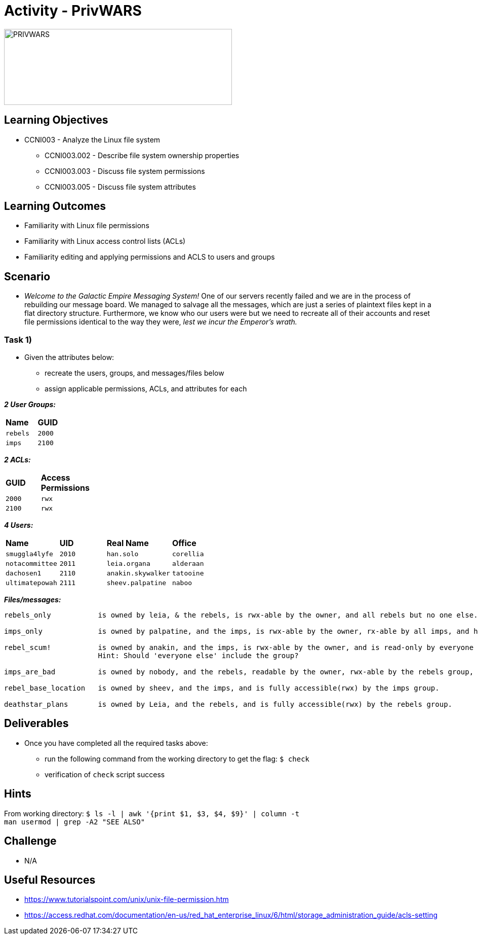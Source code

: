 :doctype: book
:stylesheet: ../../cctc.css

= Activity - PrivWARS

image::../Resources/PRIVWARS.png[PRIVWARS,height="150",width="450",float="left"]

== Learning Objectives

* CCNI003 - Analyze the Linux file system
** CCNI003.002 - Describe file system ownership properties
** CCNI003.003 - Discuss file system permissions
** CCNI003.005 - Discuss file system attributes

== Learning Outcomes

* Familiarity with Linux file permissions
* Familiarity with Linux access control lists (ACLs)
* Familiarity editing and applying permissions and ACLS to users and groups

== Scenario

* _Welcome to the Galactic Empire Messaging System!_ One of our servers recently failed and we are in the process of rebuilding our message board. We managed to salvage all the messages, which are just a series of plaintext files kept in a flat directory structure. Furthermore, we know who our users were but we need to recreate all of their accounts and reset file permissions identical to the way they were, _lest we incur the Emperor's wrath._

=== Task 1)

* Given the attributes below:
** recreate the users, groups, and messages/files below
** assign applicable permissions, ACLs, and attributes for each

*_2 User Groups:_*
[width="15%"]
|===
|*Name*       |*GUID*
|`rebels`     |`2000`
|`imps`       |`2100`
|===

*_2 ACLs:_*
[width="20%"]
|===
|*GUID*   |*Access Permissions*
|`2000`   |`rwx`
|`2100`   |`rwx`
|===

*_4 Users:_*
[width="50%"]
|===
|*Name*           |*UID*    |*Real Name*          |*Office*
|`smuggla4lyfe`   |`2010`   |`han.solo`           |`corellia`
|`notacommittee`  |`2011`   |`leia.organa`        |`alderaan`
|`dachosen1`      |`2110`   |`anakin.skywalker`   |`tatooine`
|`ultimatepowah`  |`2111`   |`sheev.palpatine`    |`naboo`
|===

*_Files/messages:_* +
----
rebels_only           is owned by leia, & the rebels, is rwx-able by the owner, and all rebels but no one else.

imps_only             is owned by palpatine, and the imps, is rwx-able by the owner, rx-able by all imps, and has no further permissions.

rebel_scum!           is owned by anakin, and the imps, is rwx-able by the owner, and is read-only by everyone else.
                      Hint: Should 'everyone else' include the group?

imps_are_bad          is owned by nobody, and the rebels, readable by the owner, rwx-able by the rebels group, and is read-only by others.

rebel_base_location   is owned by sheev, and the imps, and is fully accessible(rwx) by the imps group.

deathstar_plans       is owned by Leia, and the rebels, and is fully accessible(rwx) by the rebels group.
----

== Deliverables

* Once you have completed all the required tasks above:
** run the following command from the working directory to get the flag: `$ check` +
** verification of `check` script success

== Hints

From working directory: `$ ls -l | awk '{print $1, $3, $4, $9}' | column -t` +
`man usermod | grep -A2 "SEE ALSO"`

== Challenge

* N/A

== Useful Resources

* https://www.tutorialspoint.com/unix/unix-file-permission.htm
* https://access.redhat.com/documentation/en-us/red_hat_enterprise_linux/6/html/storage_administration_guide/acls-setting
